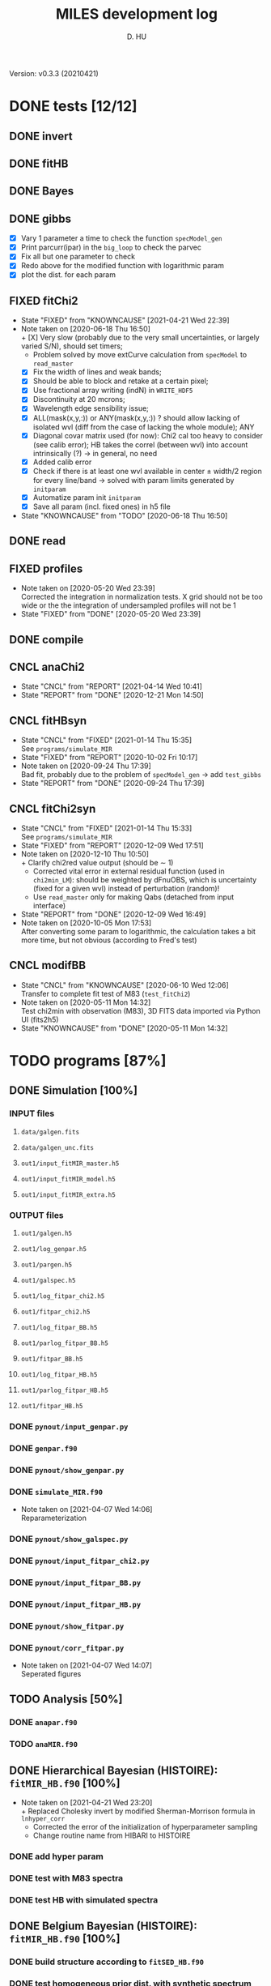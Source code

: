 #+TITLE: MILES development log
#+AUTHOR: D. HU
#+TODO: TODO(t) WAIT(w) | DONE(d)
#+TODO: | CNCL(c@/!)
#+TODO: REPORT(r!) BUG(b!) KNOWNCAUSE(k!) | FIXED(f!)
#+STARTUP: logdone

Version: v0.3.3 (20210421)
* DONE tests [12/12]
** DONE invert
CLOSED: [2021-04-14 Wed 10:42]
** DONE fitHB
CLOSED: [2021-01-13 Wed 18:55]
** DONE Bayes
CLOSED: [2021-01-13 Wed 18:55]
** DONE gibbs
CLOSED: [2020-09-28 Mon 15:06]
- [X] Vary 1 parameter a time to check the function ~specModel_gen~
- [X] Print parcurr(ipar) in the ~big_loop~ to check the parvec
- [X] Fix all but one parameter to check 
- [X] Redo above for the modified function with logarithmic param
- [X] plot the dist. for each param
** FIXED fitChi2
CLOSED: [2021-04-21 Wed 22:39]
- State "FIXED"      from "KNOWNCAUSE" [2021-04-21 Wed 22:39]
- Note taken on [2020-06-18 Thu 16:50] \\
  + [X] Very slow (probably due to the very small uncertainties, or largely varied S/N), should set timers;
    * Problem solved by move extCurve calculation from ~specModel~ to ~read_master~
  + [X] Fix the width of lines and weak bands;
  + [X] Should be able to block and retake at a certain pixel;
  + [X] Use fractional array writing (indN) in ~WRITE_HDF5~
  + [X] Discontinuity at 20 mcrons;
  + [X] Wavelength edge sensibility issue;
  + [X] ALL(mask(x,y,:)) or ANY(mask(x,y,:)) ? should allow lacking of isolated wvl (diff from the case of lacking the whole module); ANY
  + [X] Diagonal covar matrix used (for now): Chi2 cal too heavy to consider (see calib error); HB takes the correl (between wvl) into account intrinsically (?) \rarr in general, no need
  + [X] Added calib error
  + [X] Check if there is at least one wvl available in center \pm width/2 region for every line/band \rarr solved with param limits generated by ~initparam~
  + [X] Automatize param init ~initparam~
  + [X] Save all param (incl. fixed ones) in h5 file
- State "KNOWNCAUSE" from "TODO"       [2020-06-18 Thu 16:50]
** DONE read
CLOSED: [2020-10-23 Fri 10:56]
** FIXED profiles
CLOSED: [2020-04-25 Sat 19:27]
- Note taken on [2020-05-20 Wed 23:39] \\
  Corrected the integration in normalization tests. X grid should not be too wide or the the integration of undersampled profiles will not be 1
- State "FIXED"      from "DONE"       [2020-05-20 Wed 23:39]
** DONE compile
CLOSED: [2020-04-24 Fri 15:00]
** CNCL anaChi2
CLOSED: [2021-04-14 Wed 10:41]
- State "CNCL"       from "REPORT"     [2021-04-14 Wed 10:41]
- State "REPORT"     from "DONE"       [2020-12-21 Mon 14:50]
** CNCL fitHBsyn
CLOSED: [2020-10-02 Fri 10:20]
- State "CNCL"       from "FIXED"      [2021-01-14 Thu 15:35] \\
  See ~programs/simulate_MIR~
- State "FIXED"      from "REPORT"     [2020-10-02 Fri 10:17]
- Note taken on [2020-09-24 Thu 17:39] \\
  Bad fit, probably due to the problem of ~specModel_gen~ \rarr add ~test_gibbs~
- State "REPORT"     from "DONE"       [2020-09-24 Thu 17:39]
** CNCL fitChi2syn
CLOSED: [2020-12-10 Thu 10:51]
- State "CNCL"       from "FIXED"      [2021-01-14 Thu 15:33] \\
  See ~programs/simulate_MIR~
- State "FIXED"      from "REPORT"     [2020-12-09 Wed 17:51]
- Note taken on [2020-12-10 Thu 10:50] \\
  + Clarify chi2red value output (should be \sim 1)
  + Corrected vital error in external residual function (used in ~chi2min_LM~): should be weighted by dFnuOBS, which is uncertainty (fixed for a given wvl) instead of perturbation (random)!
  + Use ~read_master~ only for making Qabs (detached from input interface)
- State "REPORT"     from "DONE"       [2020-12-09 Wed 16:49]
- Note taken on [2020-10-05 Mon 17:53] \\
  After converting some param to logarithmic, the calculation takes a bit more time, but not obvious (according to Fred's test)
** CNCL modifBB
CLOSED: [2020-06-10 Wed 12:06]
- State "CNCL"       from "KNOWNCAUSE" [2020-06-10 Wed 12:06] \\
  Transfer to complete fit test of M83 (~test_fitChi2~)
- Note taken on [2020-05-11 Mon 14:32] \\
  Test chi2min with observation (M83), 3D FITS data imported via Python UI (fits2h5)
- State "KNOWNCAUSE" from "DONE"       [2020-05-11 Mon 14:32]
* TODO programs [87%]
:PROPERTIES:
:COOKIE_DATA: recursive
:END:
** DONE Simulation [100%]
*** INPUT files
**** ~data/galgen.fits~
**** ~data/galgen_unc.fits~
**** ~out1/input_fitMIR_master.h5~
**** ~out1/input_fitMIR_model.h5~
**** ~out1/input_fitMIR_extra.h5~
*** OUTPUT files
**** ~out1/galgen.h5~
**** ~out1/log_genpar.h5~
**** ~out1/pargen.h5~
**** ~out1/galspec.h5~
**** ~out1/log_fitpar_chi2.h5~
**** ~out1/fitpar_chi2.h5~
**** ~out1/log_fitpar_BB.h5~
**** ~out1/parlog_fitpar_BB.h5~
**** ~out1/fitpar_BB.h5~
**** ~out1/log_fitpar_HB.h5~
**** ~out1/parlog_fitpar_HB.h5~
**** ~out1/fitpar_HB.h5~
*** DONE ~pynout/input_genpar.py~
CLOSED: [2021-02-10 Wed 00:45]
*** DONE ~genpar.f90~
CLOSED: [2021-02-10 Wed 00:45]
*** DONE ~pynout/show_genpar.py~
CLOSED: [2021-02-10 Wed 00:45]
*** DONE ~simulate_MIR.f90~ 
CLOSED: [2021-03-12 Fri 14:56]
- Note taken on [2021-04-07 Wed 14:06] \\
  Reparameterization
*** DONE ~pynout/show_galspec.py~
CLOSED: [2021-02-10 Wed 00:45]
*** DONE ~pynout/input_fitpar_chi2.py~
CLOSED: [2021-02-10 Wed 00:45]
*** DONE ~pynout/input_fitpar_BB.py~
CLOSED: [2021-03-31 Wed 15:29]
*** DONE ~pynout/input_fitpar_HB.py~
CLOSED: [2021-02-10 Wed 00:45]
*** DONE ~pynout/show_fitpar.py~
CLOSED: [2021-02-10 Wed 00:45]
*** DONE ~pynout/corr_fitpar.py~
CLOSED: [2021-02-10 Wed 00:45]
- Note taken on [2021-04-07 Wed 14:07] \\
  Seperated figures
** TODO Analysis [50%]
*** DONE ~anapar.f90~
CLOSED: [2021-04-14 Wed 10:42]
*** TODO ~anaMIR.f90~
** DONE Hierarchical Bayesian (HISTOIRE): ~fitMIR_HB.f90~ [100%]
- Note taken on [2021-04-21 Wed 23:20] \\
  + Replaced Cholesky invert by modified Sherman-Morrison formula in ~lnhyper_corr~
  + Corrected the error of the initialization of hyperparameter sampling
  + Change routine name from HIBARI to HISTOIRE
*** DONE add hyper param
CLOSED: [2021-01-13 Wed 18:55]
*** DONE test with M83 spectra
CLOSED: [2021-01-13 Wed 18:55]
*** DONE test HB with simulated spectra
CLOSED: [2021-02-10 Wed 00:35]
** DONE Belgium Bayesian (HISTOIRE): ~fitMIR_HB.f90~ [100%]
*** DONE build structure according to ~fitSED_HB.f90~
CLOSED: [2020-09-03 Thu 17:30]
*** DONE test homogeneous prior dist. with synthetic spectrum
CLOSED: [2020-10-02 Fri 10:59]
*** DONE automatize ~read_master~ and ~initparam~
CLOSED: [2020-12-10 Thu 12:19]
*** DONE test with M83 spectra (init param via Chi2 results)
CLOSED: [2021-01-12 Tue 10:47]
*** DONE test with (more realistic) simulated spectra
CLOSED: [2021-02-10 Wed 00:34]
** TODO Chi2 (LE MIROIR): ~fitMIR_chi2.f90~ [80%]
*** DONE test chi2min with synthetic spectrum
CLOSED: [2020-06-04 Thu 11:27]
*** DONE test chi2min with M83 (input 3D data)
CLOSED: [2020-06-18 Thu 16:50]
*** DONE Python UI for the inputs
CLOSED: [2020-12-10 Thu 12:15]
*** DONE add Monte Carlo estimation for Chi2 convergence (in func ~initparam~)
CLOSED: [2020-12-10 Thu 12:15]
*** TODO seperate spectra from diff modules and add calib error param
** CNCL Init [100%]
- State "CNCL"       from "DONE"       [2021-01-14 Thu 15:23]
*** DONE modeled spectrum
CLOSED: [2020-06-09 Tue 18:51]
*** DONE input spectrum
CLOSED: [2020-05-11 Mon 15:21]
- Note taken on [2020-10-22 Thu 17:02] \\
  merged to ~input_master.py~ ([obsolete] fits2h5.py)
* DONE auxil [100%]
:PROPERTIES:
:COOKIE_DATA: recursive
:END:
** DONE ~auxil.f90~ [100%]
*** TYPE, PUBLIC
**** DONE ~par_type~
CLOSED: [2020-05-11 Mon 10:52]
**** DONE ~parinfo_type~
CLOSED: [2020-06-09 Tue 18:51]
**** DONE ~indpar_type~
CLOSED: [2020-09-23 Wed 10:58]
- Note taken on [2021-04-21 Wed 23:11] \\
  Reparameterization added variables ~refB~, ~refw~, ~grpQ~, ~ordQ~
  + lnMovd2 \rarr lnFcont
  + lnT \rarr lnT (lndT for ordQ>0)
  + lnIband \rarr lnRband (lnIband for refB)
  + lnIline \rarr lnRline
**** DONE ~Qabs_type~
CLOSED: [2020-05-11 Mon 11:47]
- Note taken on [2020-10-01 Thu 15:16] \\
  Replace coeffMBB by kappa; remove Qova
- Note taken on [2020-09-23 Wed 10:54] \\
  Added coeffMBB (simplify calculation)
*** SUBROUTINE
**** DONE ~initparam~ : Automatic initialization of model parameters
CLOSED: [2020-12-10 Thu 11:43]
- Note taken on [2021-04-12 Mon 00:20] \\
  Added limits of intensive parameters for newinit/chi2init
- Note taken on [2021-04-07 Wed 14:05] \\
  Reparameterization
- Note taken on [2021-03-31 Wed 15:36] \\
  Involved ~modiffBB~, ~gaussline~ and ~lorentzband~ in the auto limits to avoid PDF normalization difference due to the variable change (between \lambda and \nu);
  Force limited=.TRUE. for intensive parameters
- Note taken on [2021-01-27 Wed 15:16] \\
  Modified iniMC limits to more narrow ranges
**** DONE ~read_master~ : Read the input master file for the Chi2/HB run
CLOSED: [2020-10-23 Fri 10:13]
- Note taken on [2021-04-07 Wed 13:57] \\
  Reparameterization added inputs: refB, refw
- Note taken on [2021-03-31 Wed 15:40] \\
  Added resume option
- Note taken on [2021-02-10 Wed 00:33] \\
  Added extinction curve.
**** DONE ~set_indpar~ : Fill the ~INDPAR_TYPE~ structure, from a ~PARINFO_TYPE~ structure
CLOSED: [2020-09-23 Wed 10:58]
- Note taken on [2021-04-07 Wed 13:56] \\
  Reparameterization
**** DONE ~set_indref~ : see also ~set_indref~
CLOSED: [2021-04-07 Wed 13:55]
**** DONE ~make_Qabs~ : Read optical properties
CLOSED: [2020-05-11 Mon 11:47]
- State "DONE"       from "CNCL"       [2021-04-07 Wed 13:54]
- State "CNCL"       from "DONE"       [2020-09-23 Wed 10:57] \\
  Merged to ~read_master~
**** DONE ~check_SM~ : Prepare Sherman-Morrison approach
CLOSED: [2021-04-14 Wed 10:39]
**** CNCL ~make_par~ : Create the parameter structure (obsolete)
CLOSED: [2020-06-09 Tue 09:53]
- State "CNCL"       from "FIXED"      [2020-09-04 Fri 10:26] \\
  Update to ~read_master~
- State "FIXED"      from "KNOWNCAUSE" [2020-06-10 Wed 09:53]
- Note taken on [2020-06-09 Tue 09:52] \\
  Added Npar and parinfo as output option; par turns to be optional
- State "KNOWNCAUSE" from "DONE"       [2020-06-09 Tue 09:51]
**** CNCL ~chi2_INIT~ : Initialization of parameters for Chi2 method
CLOSED: [2020-05-25 Mon 18:11]
- State "CNCL"       from "DONE"       [2020-06-02 Tue 10:23] \\
  Removed. Parameters stored in a separate module/file
*** FUNCTION
**** Analytical functions of the individual features
***** DONE ~invert_SM~ : Sherman-Morrison approach to invert matrices
CLOSED: [2021-04-14 Wed 10:40]
***** DONE ~invert_mSM~ : Modified Sherman-Morrison approach to invert matrices
CLOSED: [2021-04-14 Wed 10:40]
***** FIXED ~modifBB~ : Dust contimuum (N BB)
CLOSED: [2020-12-10 Thu 11:55]
- Note taken on [2021-04-12 Mon 00:15] \\
  Updated input grids and added normalization option inorm
- State "FIXED"      from "KNOWNCAUSE" [2020-12-10 Thu 11:55]
- Note taken on [2020-12-10 Thu 11:54] \\
  Corresponding to BBQ in Fred's convention (\ne MBB with \beta)
- Note taken on [2020-09-30 Wed 18:49] \\
  lnMcont (mass of contimuum) should be ln(M/d^2) (lnMovd2) which is a mixing param in the sense of physics. The modified blackbody (MBB) here represents an average emission of the small grains of different size which are in stochastic state instead of thermal equilibrium. Indeed, if we suppose they each (in terms of size) are blackbody in a certain time scale (during which the temperature is constant T \prop h\nu), then the MBB we use here is the average effect in time. On the other hand, the mass Mcont as well as the distance d is not interesting unless we have indepandent observations to mesure them. (The same case for radiation field G_0 if we want to add stochastic heating model to include the time-dependant effect mentionned above.) For now we just leave ln(M/d^2) in our model as what Fred did in his Chi2 fitting code (on IDL).
- State "KNOWNCAUSE" from "DONE"       [2020-10-01 Thu 09:49]
- Note taken on [2020-09-23 Wed 10:53] \\
  Added generic interface for HB method
***** FIXED ~gaussLine~ : Atomic & molecular unresolved lines (Gauss profile)
CLOSED: [2020-05-20 Wed 23:36]
- Note taken on [2021-04-12 Mon 00:16] \\
  Updated input grids
- State "FIXED"      from "KNOWNCAUSE" [2020-05-20 Wed 23:36]
- Note taken on [2020-09-23 Wed 10:53] \\
  Added generic interface for HB method
- Note taken on [2020-05-12 Tue 10:51] \\
  ~gaussLine_w~ was added to make wave-in-nu-out possible (which is the idea here), while it rose a confusion when doing normalization test. 
  Finally, the merger of this option lead to a LOGICAL "w2nu", .TRUE. when input is wavelength, because the profiles will be used to fit the obs curves in function of nu whose intensities are in W/m2/Hz.  
  Idem. for lorentzBand & extCurve
- State "KNOWNCAUSE" from "DONE"       [2020-05-12 Tue 10:51]
***** FIXED ~lorentzBand~ : Resolved aromatic bands (Asymmetric Lorentz profile)
CLOSED: [2020-05-20 Wed 23:36]
- Note taken on [2021-04-12 Mon 00:17] \\
  Updated input grids and verified short/long side width
- State "FIXED"      from "KNOWNCAUSE" [2020-05-20 Wed 23:36]
- Note taken on [2020-09-23 Wed 10:53] \\
  Added generic interface for HB method
- State "KNOWNCAUSE" from "DONE"       [2020-05-12 Tue 10:57]
***** FIXED ~extCurve~
CLOSED: [2020-05-20 Wed 23:36]
- State "FIXED"      from "KNOWNCAUSE" [2020-05-20 Wed 23:36]
- State "KNOWNCAUSE" from "TODO"       [2020-05-12 Tue 10:57]
**** DONE ~degradeRes~ : Automatize the degradation of the spectral resolution
CLOSED: [2020-05-11 Mon 13:40]
**** DONE ~specModel~ : Total model function for Chi2/HB calling
CLOSED: [2020-12-08 Tue 16:05]
- Note taken on [2021-04-21 Wed 23:14] \\
  Reparameterization
- Note taken on [2021-04-07 Wed 13:52] \\
  Reparameterization
- Note taken on [2021-03-05 Fri 22:41] \\
  Simplification of ~specModel_gen~ (by Fred): run time 4 times faster
- Note taken on [2021-02-10 Wed 00:31] \\
  Modify inputs by adding extinct (speed problem solved). The extinction curve will be calculated in ~read_master~
- Note taken on [2021-01-11 Mon 17:40] \\
  Corrected 2 mistaken writing in ~specModel_gen~:
  1. some FnuLINE0 as FnuBAND0 by copy-paste;
  2. some FORALL conditions as (igrid=i,Nband) \rarr random values attributed to undefined grids
- Note taken on [2020-12-08 Tue 16:03] \\
  Timer added; 2D & 1D version derived from 3D code using interface.
- Note taken on [2020-10-01 Thu 15:17] \\
  Function & unit check: remove a extra pi in cont; lnMcont \rarr lnMovd2; lnTcont \rarr lnT; remove L_sun & pc in lnFstar unit. Basically the whole model is unit independent, that is, if the input FnuOBS is in MKS (W/m2/Hz/sr), than every compo is in MKS. Idem. if FnuOBS is in MJy/sr or Jy/pixel. Thus the unit conversions are done purely in Python IO interface. In the code, MKS is adopted (as an example) in order to show the dimensional analysis.
- Note taken on [2020-09-29 Tue 10:55] \\
  Logarithmic parameters (Mcont, Tcont, Iline, Iband, Av, Fstar)
- Note taken on [2020-09-22 Tue 16:00] \\
  1. Do NOT include ~CALL make_Qabs~ in the model, which will can repeat exponential times (e.g. reading procedure) in Bayesian/Mont-Carlo processes
  2. ~specModel_nD~
- Note taken on [2020-09-02 Wed 10:58] \\
  1. Adaptation for Bayesian method: add generic interface
  2. massBB \rarr Mcont, tempBB \rarr Tcont
- State "KNOWNCAUSE" from "FIXED"      [2020-09-02 Wed 10:58]
- State "FIXED"      from "REPORT"     [2020-06-17 Wed 01:56]
- Note taken on [2020-06-16 Tue 19:36] \\
  [via Fred]
  1. Do not read extcurve file everytime -> call it only once at the beginning
  2. Do not do interpolation in func modifBB -> interpolate Qabs once and for all (add optional input "waveall" in ~make_Qabs~)
- State "REPORT"     from "FIXED"      [2020-06-17 Wed 01:52]
- State "FIXED"      from "KNOWNCAUSE" [2020-06-16 Tue 15:22]
- Note taken on [2020-06-13 Sat 23:12] \\
  Create interface for 3D, 2D, etc. models
- State "KNOWNCAUSE" from "FIXED"      [2020-06-13 Sat 23:12]
- State "FIXED"      from "KNOWNCAUSE" [2020-06-09 Tue 10:26]
- Note taken on [2020-06-09 Tue 10:25] \\
  Added Npar and parinfo as output option
- State "KNOWNCAUSE" from "FIXED"      [2020-06-09 Tue 10:25]
- State "FIXED"      from "BUG"        [2020-06-03 Wed 17:20]
- Note taken on [2020-06-03 Wed 17:19] \\
  optional output should not be allocated out of IF (PRESENT) loop
- State "BUG"        from "FIXED"      [2020-06-03 Wed 17:19]
- State "FIXED"      from "KNOWNCAUSE" [2020-05-29 Fri 15:15]
- Note taken on [2020-05-26 Tue 16:41] \\
  Replace massStar by Fstar (total surface brightness of star), with BB normalized by Stefan-Boltzmann constant.
- State "KNOWNCAUSE" from "DONE"       [2020-05-26 Tue 16:41]
** DONE ~datable.f90~
CLOSED: [2021-01-14 Thu 16:07]
*** PARAMETER, PUBLIC
~Ncont_max~, ~Nline_max~, ~Nband_max~, ~Npabs_max~, ~Nstar_max~, 
~Cband_sig~
*** TYPE, PUBLIC
**** TYPE(~instr_res~) :: res
**** TYPE(~line_type~) :: TABLine
**** TYPE(~band_type~) :: TABand
** DONE ~chi2_kit.f90~
CLOSED: [2021-02-10 Wed 01:17]
Former ~fitMIR_chi2_external~ module
** DONE ~HB_kit.f90~
CLOSED: [2021-02-10 Wed 01:17]
Former ~fitMIR_HB_external~ module
* TODO pynout [78%]
:PROPERTIES:
:COOKIE_DATA: recursive
:END:
** INPUT file organization
*** ~out1/set_input.h5~
*** ~dirIN/observations_MIR.h5~
*** ~dirIN/input_fitMIR_master.h5~
*** ~dirIN/input_fitMIR_model.h5~
*** ~dirIN/input_fitMIR_extra.h5~
** OUTPUT file organization
*** ~dirOUT/parlog_fitMIR_HB.h5~
*** ~dirOUT/fitMIR_chi2.h5~
*** ~dirOUT/parlog_fitMIR_BB.h5~
*** ~dirOUT/fitMIR_BB.h5~
*** ~dirOUT/parlog_fitMIR_HB.h5~
*** ~dirOUT/fitMIR_HB.h5~
** DONE inputs [6/6]
- Note taken on [2020-12-14 Mon 20:00] \\
  Added redshift
- Note taken on [2020-11-23 Mon 13:41] \\
  Added wvl auto detecting process to constrain band and line selection
*** DONE ~input_fitMIR_HB.py~
CLOSED: [2021-04-14 Wed 10:43]
*** DONE ~input_fitMIR_BB.py~
CLOSED: [2021-04-21 Wed 15:59]
*** DONE ~input_fitMIR_chi2.py~
CLOSED: [2021-04-14 Wed 10:43]
*** DONE ~input_fitpar_HB.py~
CLOSED: [2021-04-21 Wed 16:00]
*** DONE ~input_fitpar_BB.py~
CLOSED: [2021-04-21 Wed 16:00]
*** DONE ~input_fitpar_chi2.py~
CLOSED: [2021-04-21 Wed 15:59]
** TODO visualisation [1/3]
*** DONE ~partrack~
CLOSED: [2021-04-21 Wed 18:48]
*** TODO ~corr_fitMIR~
*** TODO ~show_fitMIR~
** DONE ~utilities.py~
*** DATA
**** ~res~
CLOSED: [2020-11-23 Mon 12:11]
**** ~TABLine~
CLOSED: [2020-11-23 Mon 12:11]
**** ~TABand~
CLOSED: [2020-11-23 Mon 12:11]
*** FUNC
**** ~partuning~
CLOSED: [2020-10-23 Fri 10:09]
- Note taken on [2021-04-07 Wed 14:12] \\
  Reparameterization
** DONE ~asc2h5.py~
CLOSED: [2020-04-27 Mon 23:35]
** CNCL ~fits2h5.py~
CLOSED: [2020-04-28 Tue 00:07]
- State "CNCL"       from "DONE"       [2020-10-22 Thu 13:57] \\
  merged to ~input_fitMIR.py~
